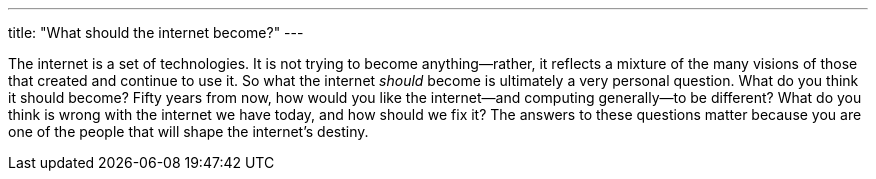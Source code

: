 ---
title: "What should the internet become?"
---

The internet is a set of technologies.
//
It is not trying to become anything--rather, it reflects a mixture of the
many visions of those that created and continue to use it.
//
So what the internet _should_ become is ultimately a very personal question.
//
What do you think it should become?
//
Fifty years from now, how would you like the internet--and computing
generally--to be different?
//
What do you think is wrong with the internet we have today, and how should we
fix it?
//
The answers to these questions matter because you are one of the people that
will shape the internet's destiny.

// vim: ts=2:et:ft=asciidoc
